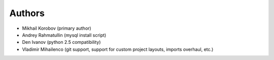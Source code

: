 Authors
=======

* Mikhail Korobov (primary author)
* Andrey Rahmatullin (mysql install script)
* Den Ivanov (python 2.5 compatibility)
* Vladimir Mihailenco (git support, support for custom project layouts,
  imports overhaul, etc.)
